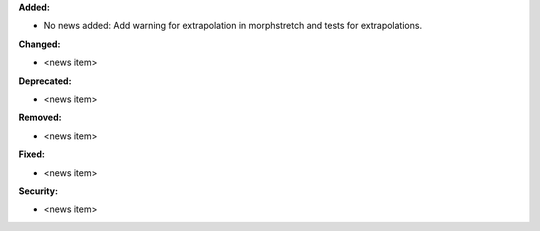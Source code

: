 **Added:**

* No news added: Add warning for extrapolation in morphstretch and tests for extrapolations.

**Changed:**

* <news item>

**Deprecated:**

* <news item>

**Removed:**

* <news item>

**Fixed:**

* <news item>

**Security:**

* <news item>
